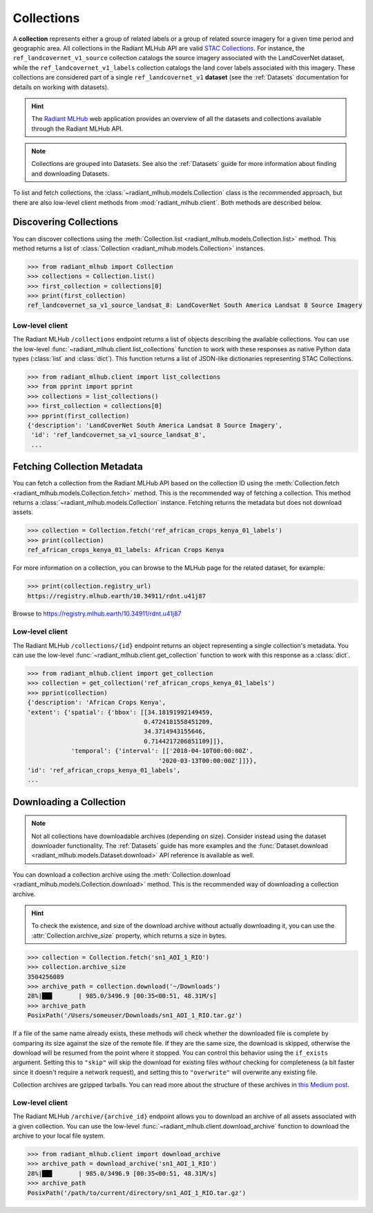 Collections
===========

A **collection** represents either a group of related labels or a group of
related source imagery for a given time period and geographic area. All
collections in the Radiant MLHub API are valid `STAC Collections
<https://github.com/radiantearth/stac-spec/tree/master/collection-spec>`_. For
instance, the ``ref_landcovernet_v1_source`` collection catalogs the source
imagery associated with the LandCoverNet dataset, while the
``ref_landcovernet_v1_labels`` collection catalogs the land cover labels
associated with this imagery. These collections are considered part of a single
``ref_landcovernet_v1`` **dataset** (see the :ref:`Datasets` documentation for
details on working with datasets).

.. hint::
    The `Radiant MLHub <https://mlhub.earth/>`_ web application provides an
    overview of all the datasets and collections available through the Radiant
    MLHub API.

.. note::
    Collections are grouped into Datasets. See also the :ref:`Datasets` guide
    for more information about finding and downloading Datasets.

To list and fetch collections, the :class:`~radiant_mlhub.models.Collection`
class is the recommended approach, but there are also low-level client methods
from :mod:`radiant_mlhub.client`. Both methods are described below.

Discovering Collections
+++++++++++++++++++++++

You can discover collections using the
:meth:`Collection.list <radiant_mlhub.models.Collection.list>` method.
This method returns a list of :class:`Collection <radiant_mlhub.models.Collection>` instances.

.. code-block:: python

    >>> from radiant_mlhub import Collection
    >>> collections = Collection.list()
    >>> first_collection = collections[0]
    >>> print(first_collection)
    ref_landcovernet_sa_v1_source_landsat_8: LandCoverNet South America Landsat 8 Source Imagery

Low-level client
----------------

The Radiant MLHub ``/collections`` endpoint returns a list of objects
describing the available collections. You can use the low-level
:func:`~radiant_mlhub.client.list_collections` function to work with these
responses as native Python data types (:class:`list` and :class:`dict`). This
function returns a list of JSON-like dictionaries representing STAC
Collections.

.. code-block:: python

    >>> from radiant_mlhub.client import list_collections
    >>> from pprint import pprint
    >>> collections = list_collections()
    >>> first_collection = collections[0]
    >>> pprint(first_collection)
    {'description': 'LandCoverNet South America Landsat 8 Source Imagery',
     'id': 'ref_landcovernet_sa_v1_source_landsat_8',
     ...

Fetching Collection Metadata
++++++++++++++++++++++++++++

You can fetch a collection from the Radiant MLHub API based on the collection
ID using the :meth:`Collection.fetch <radiant_mlhub.models.Collection.fetch>`
method. This is the recommended way of fetching a collection. This method
returns a :class:`~radiant_mlhub.models.Collection` instance. Fetching returns
the metadata but does not download assets.

.. code-block:: python

    >>> collection = Collection.fetch('ref_african_crops_kenya_01_labels')
    >>> print(collection)
    ref_african_crops_kenya_01_labels: African Crops Kenya

For more information on a collection, you can browse to the MLHub page for the
related dataset, for example:

.. code-block:: python

    >>> print(collection.registry_url)
    https://registry.mlhub.earth/10.34911/rdnt.u41j87

Browse to https://registry.mlhub.earth/10.34911/rdnt.u41j87

Low-level client
----------------

The Radiant MLHub ``/collections/{id}`` endpoint returns an object representing
a single collection's metadata. You can use the low-level
:func:`~radiant_mlhub.client.get_collection` function to work with this
response as a :class:`dict`.

.. code-block:: python

    >>> from radiant_mlhub.client import get_collection
    >>> collection = get_collection('ref_african_crops_kenya_01_labels')
    >>> pprint(collection)
    {'description': 'African Crops Kenya',
    'extent': {'spatial': {'bbox': [[34.18191992149459,
                                    0.4724181558451209,
                                    34.3714943155646,
                                    0.7144217206851109]]},
                'temporal': {'interval': [['2018-04-10T00:00:00Z',
                                        '2020-03-13T00:00:00Z']]}},
    'id': 'ref_african_crops_kenya_01_labels',
    ...

Downloading a Collection
++++++++++++++++++++++++

.. note::
    Not all collections have downloadable archives (depending on size).
    Consider instead using the dataset downloader functionality. The
    :ref:`Datasets` guide has more examples and the :func:`Dataset.download
    <radiant_mlhub.models.Dataset.download>` API reference is available as
    well.

You can download a collection archive using the :meth:`Collection.download
<radiant_mlhub.models.Collection.download>` method. This is the recommended way
of downloading a collection archive.

.. hint::
    To check the existence, and size of the download archive without actually
    downloading it, you can use the :attr:`Collection.archive_size` property,
    which returns a size in bytes.

.. code-block:: python

    >>> collection = Collection.fetch('sn1_AOI_1_RIO')
    >>> collection.archive_size
    3504256089
    >>> archive_path = collection.download('~/Downloads')
    28%|██▊       | 985.0/3496.9 [00:35<00:51, 48.31M/s]
    >>> archive_path
    PosixPath('/Users/someuser/Downloads/sn1_AOI_1_RIO.tar.gz')

If a file of the same name already exists, these methods will check whether the
downloaded file is complete by comparing its size against the size of the
remote file. If they are the same size, the download is skipped, otherwise the
download will be resumed from the point where it stopped. You can control this
behavior using the ``if_exists`` argument. Setting this to ``"skip"`` will skip
the download for existing files *without* checking for completeness (a bit
faster since it doesn't require a network request), and setting this to
``"overwrite"`` will overwrite any existing file.

Collection archives are gzipped tarballs. You can read more about the structure of
these archives in `this Medium post <https://medium.com/radiant-earth-insights/archived-training-dataset-downloads-now-available-on-radiant-mlhub-7eb67daf094e>`_.

Low-level client
----------------

The Radiant MLHub ``/archive/{archive_id}`` endpoint allows you to download an
archive of all assets associated with a given collection. You can use the
low-level :func:`~radiant_mlhub.client.download_archive` function to download
the archive to your local file system.

.. code-block:: python

    >>> from radiant_mlhub.client import download_archive
    >>> archive_path = download_archive('sn1_AOI_1_RIO')
    28%|██▊       | 985.0/3496.9 [00:35<00:51, 48.31M/s]
    >>> archive_path
    PosixPath('/path/to/current/directory/sn1_AOI_1_RIO.tar.gz')
